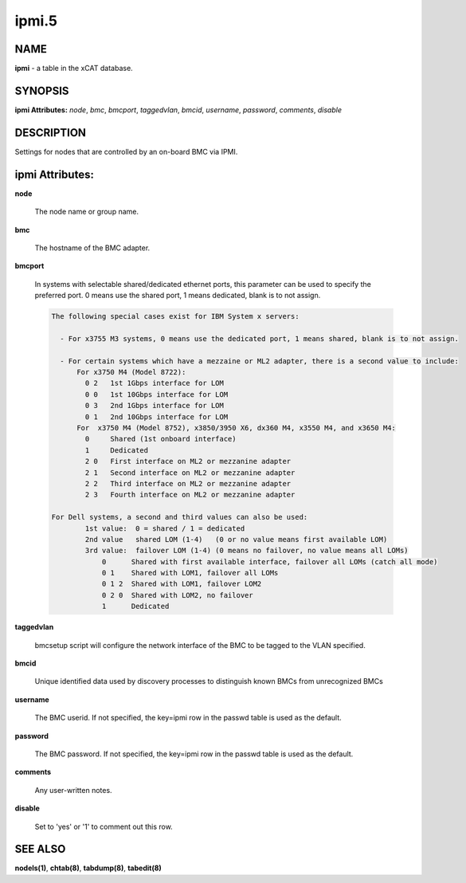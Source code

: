 
######
ipmi.5
######

.. highlight:: perl


****
NAME
****


\ **ipmi**\  - a table in the xCAT database.


********
SYNOPSIS
********


\ **ipmi Attributes:**\   \ *node*\ , \ *bmc*\ , \ *bmcport*\ , \ *taggedvlan*\ , \ *bmcid*\ , \ *username*\ , \ *password*\ , \ *comments*\ , \ *disable*\ 


***********
DESCRIPTION
***********


Settings for nodes that are controlled by an on-board BMC via IPMI.


****************
ipmi Attributes:
****************



\ **node**\ 
 
 The node name or group name.
 


\ **bmc**\ 
 
 The hostname of the BMC adapter.
 


\ **bmcport**\ 
 
 In systems with selectable shared/dedicated ethernet ports, this parameter can be used to specify the preferred port. 0 means use the shared port, 1 means dedicated, blank is to not assign.
 
 
 .. code-block:: perl
 
                  The following special cases exist for IBM System x servers:
  
                    - For x3755 M3 systems, 0 means use the dedicated port, 1 means shared, blank is to not assign.
  
                    - For certain systems which have a mezzaine or ML2 adapter, there is a second value to include:
                        For x3750 M4 (Model 8722):
                          0 2   1st 1Gbps interface for LOM
                          0 0   1st 10Gbps interface for LOM
                          0 3   2nd 1Gbps interface for LOM
                          0 1   2nd 10Gbps interface for LOM
                        For  x3750 M4 (Model 8752), x3850/3950 X6, dx360 M4, x3550 M4, and x3650 M4:
                          0     Shared (1st onboard interface)
                          1     Dedicated
                          2 0   First interface on ML2 or mezzanine adapter
                          2 1   Second interface on ML2 or mezzanine adapter
                          2 2   Third interface on ML2 or mezzanine adapter
                          2 3   Fourth interface on ML2 or mezzanine adapter
  
                  For Dell systems, a second and third values can also be used:
                          1st value:  0 = shared / 1 = dedicated
                          2nd value   shared LOM (1-4)   (0 or no value means first available LOM)
                          3rd value:  failover LOM (1-4) (0 means no failover, no value means all LOMs)
                              0      Shared with first available interface, failover all LOMs (catch all mode)
                              0 1    Shared with LOM1, failover all LOMs
                              0 1 2  Shared with LOM1, failover LOM2
                              0 2 0  Shared with LOM2, no failover
                              1      Dedicated
 
 


\ **taggedvlan**\ 
 
 bmcsetup script will configure the network interface of the BMC to be tagged to the VLAN specified.
 


\ **bmcid**\ 
 
 Unique identified data used by discovery processes to distinguish known BMCs from unrecognized BMCs
 


\ **username**\ 
 
 The BMC userid.  If not specified, the key=ipmi row in the passwd table is used as the default.
 


\ **password**\ 
 
 The BMC password.  If not specified, the key=ipmi row in the passwd table is used as the default.
 


\ **comments**\ 
 
 Any user-written notes.
 


\ **disable**\ 
 
 Set to 'yes' or '1' to comment out this row.
 



********
SEE ALSO
********


\ **nodels(1)**\ , \ **chtab(8)**\ , \ **tabdump(8)**\ , \ **tabedit(8)**\ 

